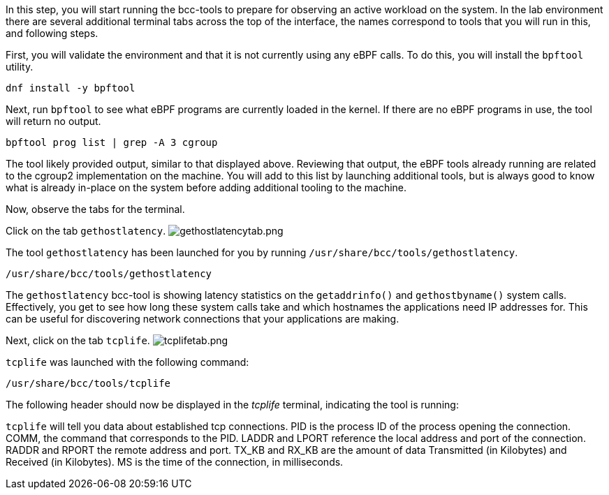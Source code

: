In this step, you will start running the bcc-tools to prepare for
observing an active workload on the system. In the lab environment there
are several additional terminal tabs across the top of the interface,
the names correspond to tools that you will run in this, and following
steps.

First, you will validate the environment and that it is not currently
using any eBPF calls. To do this, you will install the `bpftool`
utility.

[source,bash,run]
----
dnf install -y bpftool
----

Next, run `bpftool` to see what eBPF programs are currently loaded in
the kernel. If there are no eBPF programs in use, the tool will return
no output.

[source,bash,run]
----
bpftool prog list | grep -A 3 cgroup
----

The tool likely provided output, similar to that displayed above.
Reviewing that output, the eBPF tools already running are related to the
cgroup2 implementation on the machine. You will add to this list by
launching additional tools, but is always good to know what is already
in-place on the system before adding additional tooling to the machine.

Now, observe the tabs for the terminal.

Click on the tab `gethostlatency`.
image:../assets/gethostlatencytab.png[gethostlatencytab.png]

The tool `gethostlatency` has been launched for you by running
`/usr/share/bcc/tools/gethostlatency`.

[source,bash,run]
----
/usr/share/bcc/tools/gethostlatency
----

The `gethostlatency` bcc-tool is showing latency statistics on the
`getaddrinfo()` and `gethostbyname()` system calls. Effectively, you get
to see how long these system calls take and which hostnames the
applications need IP addresses for. This can be useful for discovering
network connections that your applications are making.

Next, click on the tab `tcplife`.
image:../assets/tcplifetab.png[tcplifetab.png]

`tcplife` was launched with the following command:

[source,bash,run]
----
/usr/share/bcc/tools/tcplife
----

The following header should now be displayed in the _tcplife_ terminal,
indicating the tool is running:

`tcplife` will tell you data about established tcp connections. PID is
the process ID of the process opening the connection. COMM, the command
that corresponds to the PID. LADDR and LPORT reference the local address
and port of the connection. RADDR and RPORT the remote address and port.
TX_KB and RX_KB are the amount of data Transmitted (in Kilobytes) and
Received (in Kilobytes). MS is the time of the connection, in
milliseconds.
